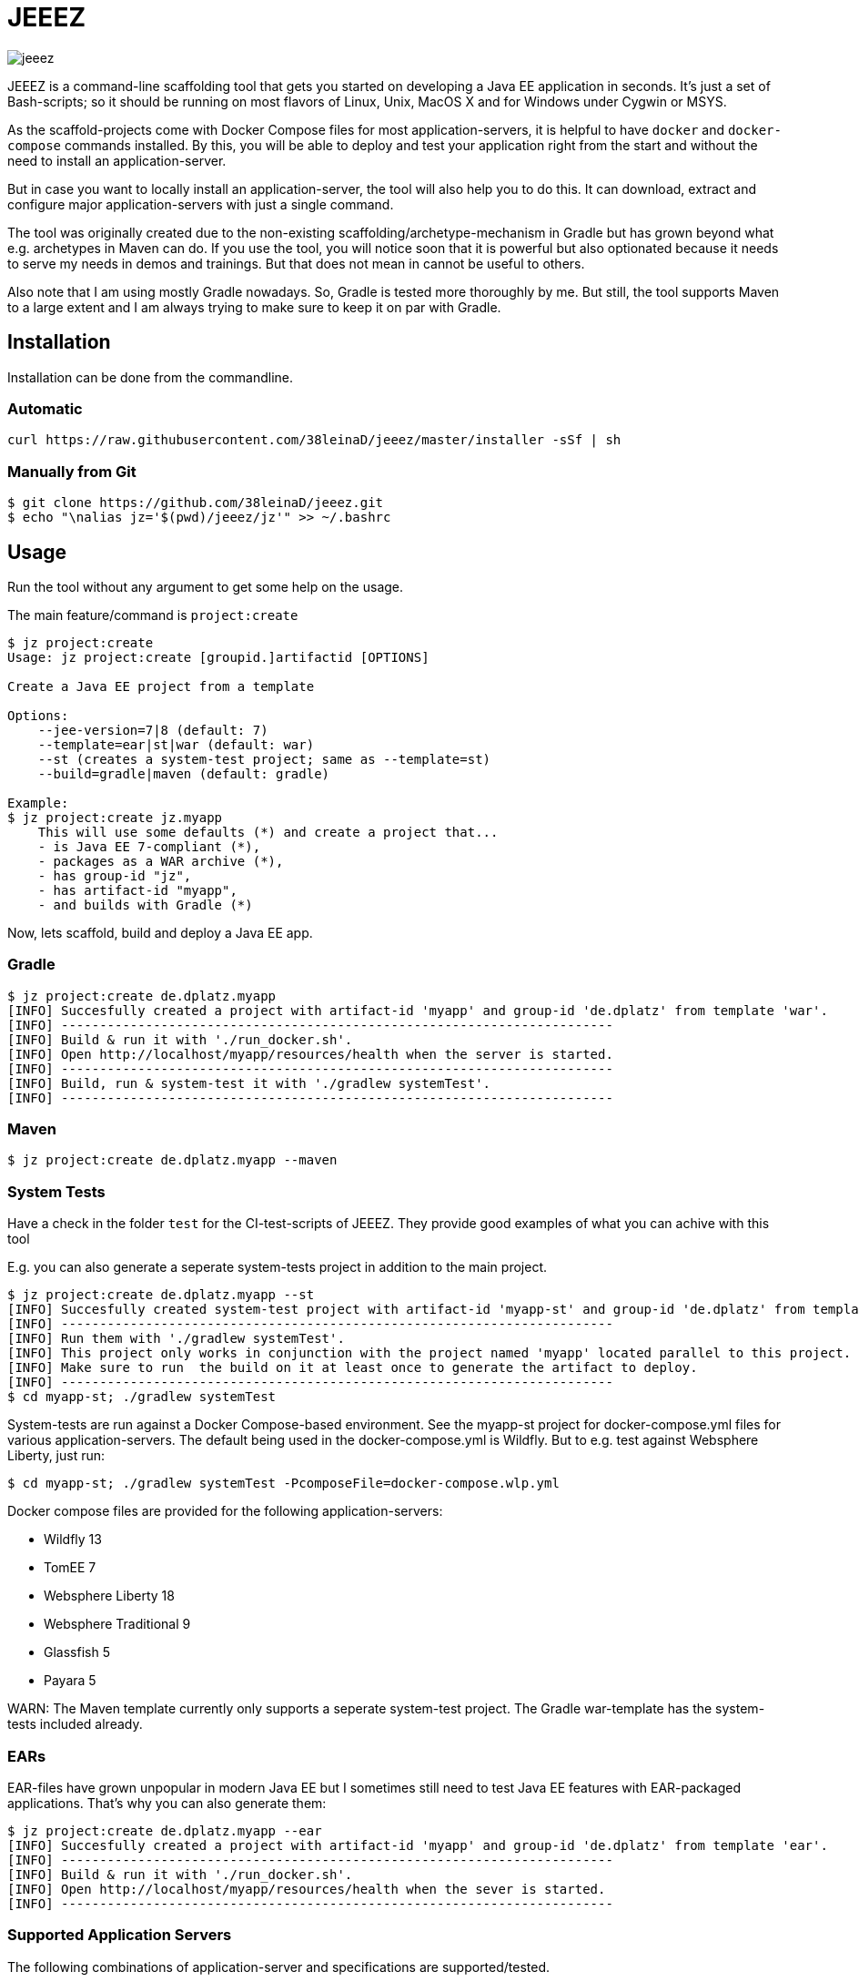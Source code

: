 = JEEEZ

image::https://api.travis-ci.org/38leinaD/jeeez.svg[]


JEEEZ is a command-line scaffolding tool that gets you started on developing a Java EE application in seconds.
It's just a set of Bash-scripts; so it should be running on most flavors of Linux, Unix, MacOS X and for Windows under Cygwin or MSYS.

As the scaffold-projects come with Docker Compose files for most application-servers, it is helpful to have `docker` and `docker-compose` commands installed.
By this, you will be able to deploy and test your application right from the start and without the need to install an application-server.

But in case you want to locally install an application-server, the tool will also help you to do this.
It can download, extract and configure major application-servers with just a single command.

The tool was originally created due to the non-existing scaffolding/archetype-mechanism in Gradle but has grown beyond what e.g. archetypes in Maven can do.
If you use the tool, you will notice soon that it is powerful but also optionated because it needs to serve my needs in demos and trainings.
But that does not mean in cannot be useful to others.

Also note that I am using mostly Gradle nowadays. So, Gradle is tested more thoroughly by me.
But still, the tool supports Maven to a large extent and I am always trying to make sure to keep it on par with Gradle.

== Installation

Installation can be done from the commandline.

=== Automatic

----
curl https://raw.githubusercontent.com/38leinaD/jeeez/master/installer -sSf | sh
----

=== Manually from Git

----
$ git clone https://github.com/38leinaD/jeeez.git
$ echo "\nalias jz='$(pwd)/jeeez/jz'" >> ~/.bashrc
----

== Usage

Run the tool without any argument to get some help on the usage.

The main feature/command is `project:create`

----
$ jz project:create
Usage: jz project:create [groupid.]artifactid [OPTIONS]

Create a Java EE project from a template

Options:
    --jee-version=7|8 (default: 7)
    --template=ear|st|war (default: war)
    --st (creates a system-test project; same as --template=st)
    --build=gradle|maven (default: gradle)

Example:
$ jz project:create jz.myapp
    This will use some defaults (*) and create a project that...
    - is Java EE 7-compliant (*),
    - packages as a WAR archive (*),
    - has group-id "jz",
    - has artifact-id "myapp",
    - and builds with Gradle (*)
----

Now, lets scaffold, build and deploy a Java EE app.

=== Gradle

----
$ jz project:create de.dplatz.myapp
[INFO] Succesfully created a project with artifact-id 'myapp' and group-id 'de.dplatz' from template 'war'.
[INFO] ------------------------------------------------------------------------
[INFO] Build & run it with './run_docker.sh'.
[INFO] Open http://localhost/myapp/resources/health when the server is started.
[INFO] ------------------------------------------------------------------------
[INFO] Build, run & system-test it with './gradlew systemTest'.
[INFO] ------------------------------------------------------------------------
----

=== Maven

----
$ jz project:create de.dplatz.myapp --maven
----

=== System Tests

Have a check in the folder `test` for the CI-test-scripts of JEEEZ.
They provide good examples of what you can achive with this tool

E.g. you can also generate a seperate system-tests project in addition to the main project.

----
$ jz project:create de.dplatz.myapp --st         
[INFO] Succesfully created system-test project with artifact-id 'myapp-st' and group-id 'de.dplatz' from template 'st'.
[INFO] ------------------------------------------------------------------------
[INFO] Run them with './gradlew systemTest'.
[INFO] This project only works in conjunction with the project named 'myapp' located parallel to this project.
[INFO] Make sure to run  the build on it at least once to generate the artifact to deploy.
[INFO] ------------------------------------------------------------------------
$ cd myapp-st; ./gradlew systemTest
----

System-tests are run against a Docker Compose-based environment. See the myapp-st project for docker-compose.yml files for various application-servers.
The default being used in the docker-compose.yml is Wildfly. But to e.g. test against Websphere Liberty, just run:

----
$ cd myapp-st; ./gradlew systemTest -PcomposeFile=docker-compose.wlp.yml
----

Docker compose files are provided for the following application-servers:

* Wildfly 13
* TomEE 7
* Websphere Liberty 18
* Websphere Traditional 9
* Glassfish 5
* Payara 5

WARN: The Maven template currently only supports a seperate system-test project. The Gradle war-template has the system-tests included already.

=== EARs

EAR-files have grown unpopular in modern Java EE but I sometimes still need to test Java EE features with EAR-packaged applications.
That's why you can also generate them:

----
$ jz project:create de.dplatz.myapp --ear
[INFO] Succesfully created a project with artifact-id 'myapp' and group-id 'de.dplatz' from template 'ear'.
[INFO] ------------------------------------------------------------------------
[INFO] Build & run it with './run_docker.sh'.
[INFO] Open http://localhost/myapp/resources/health when the sever is started.
[INFO] ------------------------------------------------------------------------
----

=== Supported Application Servers

The following combinations of application-server and specifications are supported/tested.

|===
|                           | Java EE 7     | Java EE 8   | Microprofile 1.3 
| Wildfly 13                | x             | ?           |     
| TomEE 7                   | x             |             |       
| Websphere Liberty 18      | x             |             | ?   
| Websphere Traditional 9   | x             |             |   
| Glassfish 5               | x             | x           |   
| Payara 5                  | x             | x           | x   
|===

x = Supported/tested

? = Should work but not tested currently

== Todos

* Support for Java EE 8 (`--jee-version` flag is not implemted yet)
* Support for MicroProfile
